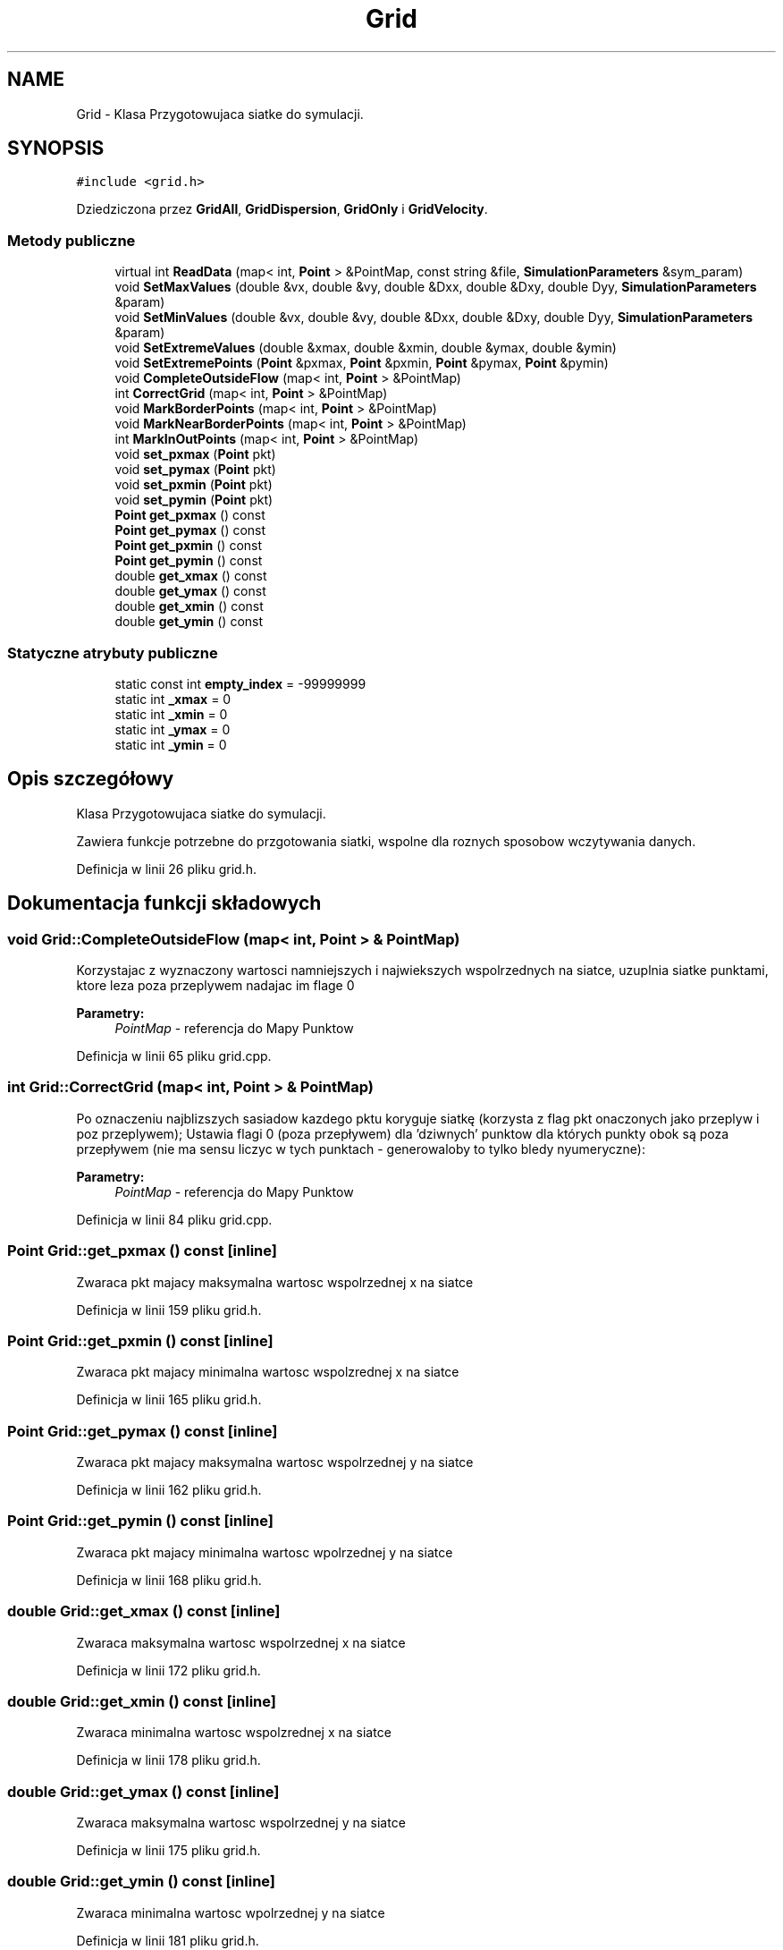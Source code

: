 .TH "Grid" 3 "Pn, 11 sty 2016" "Version 15.1" "RivMix" \" -*- nroff -*-
.ad l
.nh
.SH NAME
Grid \- Klasa Przygotowujaca siatke do symulacji\&.  

.SH SYNOPSIS
.br
.PP
.PP
\fC#include <grid\&.h>\fP
.PP
Dziedziczona przez \fBGridAll\fP, \fBGridDispersion\fP, \fBGridOnly\fP i \fBGridVelocity\fP\&.
.SS "Metody publiczne"

.in +1c
.ti -1c
.RI "virtual int \fBReadData\fP (map< int, \fBPoint\fP > &PointMap, const string &file, \fBSimulationParameters\fP &sym_param)"
.br
.ti -1c
.RI "void \fBSetMaxValues\fP (double &vx, double &vy, double &Dxx, double &Dxy, double Dyy, \fBSimulationParameters\fP &param)"
.br
.ti -1c
.RI "void \fBSetMinValues\fP (double &vx, double &vy, double &Dxx, double &Dxy, double Dyy, \fBSimulationParameters\fP &param)"
.br
.ti -1c
.RI "void \fBSetExtremeValues\fP (double &xmax, double &xmin, double &ymax, double &ymin)"
.br
.ti -1c
.RI "void \fBSetExtremePoints\fP (\fBPoint\fP &pxmax, \fBPoint\fP &pxmin, \fBPoint\fP &pymax, \fBPoint\fP &pymin)"
.br
.ti -1c
.RI "void \fBCompleteOutsideFlow\fP (map< int, \fBPoint\fP > &PointMap)"
.br
.ti -1c
.RI "int \fBCorrectGrid\fP (map< int, \fBPoint\fP > &PointMap)"
.br
.ti -1c
.RI "void \fBMarkBorderPoints\fP (map< int, \fBPoint\fP > &PointMap)"
.br
.ti -1c
.RI "void \fBMarkNearBorderPoints\fP (map< int, \fBPoint\fP > &PointMap)"
.br
.ti -1c
.RI "int \fBMarkInOutPoints\fP (map< int, \fBPoint\fP > &PointMap)"
.br
.ti -1c
.RI "void \fBset_pxmax\fP (\fBPoint\fP pkt)"
.br
.ti -1c
.RI "void \fBset_pymax\fP (\fBPoint\fP pkt)"
.br
.ti -1c
.RI "void \fBset_pxmin\fP (\fBPoint\fP pkt)"
.br
.ti -1c
.RI "void \fBset_pymin\fP (\fBPoint\fP pkt)"
.br
.ti -1c
.RI "\fBPoint\fP \fBget_pxmax\fP () const "
.br
.ti -1c
.RI "\fBPoint\fP \fBget_pymax\fP () const "
.br
.ti -1c
.RI "\fBPoint\fP \fBget_pxmin\fP () const "
.br
.ti -1c
.RI "\fBPoint\fP \fBget_pymin\fP () const "
.br
.ti -1c
.RI "double \fBget_xmax\fP () const "
.br
.ti -1c
.RI "double \fBget_ymax\fP () const "
.br
.ti -1c
.RI "double \fBget_xmin\fP () const "
.br
.ti -1c
.RI "double \fBget_ymin\fP () const "
.br
.in -1c
.SS "Statyczne atrybuty publiczne"

.in +1c
.ti -1c
.RI "static const int \fBempty_index\fP = -99999999"
.br
.ti -1c
.RI "static int \fB_xmax\fP = 0"
.br
.ti -1c
.RI "static int \fB_xmin\fP = 0"
.br
.ti -1c
.RI "static int \fB_ymax\fP = 0"
.br
.ti -1c
.RI "static int \fB_ymin\fP = 0"
.br
.in -1c
.SH "Opis szczegółowy"
.PP 
Klasa Przygotowujaca siatke do symulacji\&. 

Zawiera funkcje potrzebne do przgotowania siatki, wspolne dla roznych sposobow wczytywania danych\&. 
.PP
Definicja w linii 26 pliku grid\&.h\&.
.SH "Dokumentacja funkcji składowych"
.PP 
.SS "void Grid::CompleteOutsideFlow (map< int, \fBPoint\fP > & PointMap)"
Korzystajac z wyznaczony wartosci namniejszych i najwiekszych wspolrzednych na siatce, uzuplnia siatke punktami, ktore leza poza przeplywem nadajac im flage 0 
.PP
\fBParametry:\fP
.RS 4
\fIPointMap\fP - referencja do Mapy Punktow 
.RE
.PP

.PP
Definicja w linii 65 pliku grid\&.cpp\&.
.SS "int Grid::CorrectGrid (map< int, \fBPoint\fP > & PointMap)"
Po oznaczeniu najblizszych sasiadow kazdego pktu koryguje siatkę (korzysta z flag pkt onaczonych jako przeplyw i poz przeplywem); Ustawia flagi 0 (poza przepływem) dla 'dziwnych' punktow dla których punkty obok są poza przepływem (nie ma sensu liczyc w tych punktach - generowaloby to tylko bledy nyumeryczne): 
.PP
\fBParametry:\fP
.RS 4
\fIPointMap\fP - referencja do Mapy Punktow 
.RE
.PP

.PP
Definicja w linii 84 pliku grid\&.cpp\&.
.SS "\fBPoint\fP Grid::get_pxmax () const\fC [inline]\fP"
Zwaraca pkt majacy maksymalna wartosc wspolrzednej x na siatce 
.PP
Definicja w linii 159 pliku grid\&.h\&.
.SS "\fBPoint\fP Grid::get_pxmin () const\fC [inline]\fP"
Zwaraca pkt majacy minimalna wartosc wspolzrednej x na siatce 
.PP
Definicja w linii 165 pliku grid\&.h\&.
.SS "\fBPoint\fP Grid::get_pymax () const\fC [inline]\fP"
Zwaraca pkt majacy maksymalna wartosc wspolrzednej y na siatce 
.PP
Definicja w linii 162 pliku grid\&.h\&.
.SS "\fBPoint\fP Grid::get_pymin () const\fC [inline]\fP"
Zwaraca pkt majacy minimalna wartosc wpolrzednej y na siatce 
.PP
Definicja w linii 168 pliku grid\&.h\&.
.SS "double Grid::get_xmax () const\fC [inline]\fP"
Zwaraca maksymalna wartosc wspolrzednej x na siatce 
.PP
Definicja w linii 172 pliku grid\&.h\&.
.SS "double Grid::get_xmin () const\fC [inline]\fP"
Zwaraca minimalna wartosc wspolzrednej x na siatce 
.PP
Definicja w linii 178 pliku grid\&.h\&.
.SS "double Grid::get_ymax () const\fC [inline]\fP"
Zwaraca maksymalna wartosc wspolrzednej y na siatce 
.PP
Definicja w linii 175 pliku grid\&.h\&.
.SS "double Grid::get_ymin () const\fC [inline]\fP"
Zwaraca minimalna wartosc wpolrzednej y na siatce 
.PP
Definicja w linii 181 pliku grid\&.h\&.
.SS "void Grid::MarkBorderPoints (map< int, \fBPoint\fP > & PointMap)"
Po oznaczeniu najblizszych sasiadow kazdego pktu i ewentulanie korekcji siatki wyznacza brzeg obszaru przeplywu (korzysta z flag pkt onaczonych jako przeplyw i poz przeplywem); Ustawia odpowiednie flagi punktow w zaleznosci od rodzaju brzegu do ktorego pktr nalezy: 
.PD 0

.IP "\(bu" 2
brzeg gorny -> flaga \fB2\fP 
.IP "\(bu" 2
brzeg dolny -> flaga \fB3\fP 
.IP "\(bu" 2
brzeg lewy -> flaga \fB4\fP 
.IP "\(bu" 2
brzeg prawy -> flaga \fB5\fP 
.IP "\(bu" 2
rog gorny-lewy -> flaga \fB24\fP 
.IP "\(bu" 2
rog gorny-prawy -> flaga \fB25\fP 
.IP "\(bu" 2
rog dolny-lewy -> flaga \fB34\fP 
.IP "\(bu" 2
rog dolny-prawy -> flaga \fB35\fP 
.IP "\(bu" 2
kanty -> flaga \fB1\fP 
.IP "\(bu" 2
zrodla -> flaga \fB101\fP 
.PP
\fBParametry:\fP
.RS 4
\fIPointMap\fP - referencja do Mapy Punktow 
.RE
.PP

.PP
Definicja w linii 174 pliku grid\&.cpp\&.
.SS "int Grid::MarkInOutPoints (map< int, \fBPoint\fP > & PointMap)"
Ustawia odpowiednie flagi punktow lezacych na wejsciach i wyjsciach; 
.PP
\fBParametry:\fP
.RS 4
\fIPointMap\fP - referencja do Mapy Punktow
.RE
.PP
\fBDO NAPISANIA \fP na razie prowizorycznie w konkretnym przypadku!!! !! moze pozniej bedzie potrzbne !! 
.PP
Definicja w linii 361 pliku grid\&.cpp\&.
.SS "void Grid::MarkNearBorderPoints (map< int, \fBPoint\fP > & PointMap)"
Po oznaczeniu dalszych sasiadow kazdego pktu, Ustawia odpowiednie flagi punktow lezacych przy brzegach; w zaleznosci od rodzaju brzegu do ktorym lezy pkt : 
.PD 0

.IP "\(bu" 2
przy brzegu gornym -> flaga \fB22\fP 
.IP "\(bu" 2
przy brzegu dolnym -> flaga \fB33\fP 
.IP "\(bu" 2
przy brzegu lewym -> flaga \fB44\fP 
.IP "\(bu" 2
przy brzegu prawym -> flaga \fB55\fP 
.IP "\(bu" 2
przy rogu gornym-lewym -> flaga \fB2244\fP 
.IP "\(bu" 2
przy rogu gornym-prawym -> flaga \fB2255\fP 
.IP "\(bu" 2
przy rogu dolnym-lewym -> flaga \fB3344\fP 
.IP "\(bu" 2
przy rogu dolnym-prawym -> flaga \fB3355\fP 
.PP
\fBParametry:\fP
.RS 4
\fIPointMap\fP - referencja do Mapy Punktow 
.RE
.PP

.PP
Definicja w linii 464 pliku grid\&.cpp\&.
.SS "virtual int Grid::ReadData (map< int, \fBPoint\fP > & PointMap, const string & file, \fBSimulationParameters\fP & sym_param)\fC [inline]\fP, \fC [virtual]\fP"
Wczytywania dane z pliku wejsciowego do mapy punktow 
.PP
\fBParametry:\fP
.RS 4
\fIPointMap\fP - referencja do Mapy Punktow 
.br
\fIfile\fP - nazwa pliku z danymi 
.br
\fIsym_param\fP - obiekt z parametrami symulacji 
.RE
.PP

.PP
Reimplementowana w \fBGridDispersion\fP, \fBGridAll\fP, \fBGridVelocity\fP i \fBGridOnly\fP\&.
.PP
Definicja w linii 34 pliku grid\&.h\&.
.SS "void Grid::set_pxmax (\fBPoint\fP pkt)\fC [inline]\fP"
Ustawia pkt z maxymalana wartoscia wspolrzednej x 
.PP
Definicja w linii 145 pliku grid\&.h\&.
.SS "void Grid::set_pxmin (\fBPoint\fP pkt)\fC [inline]\fP"
Ustawia pkt z minimalan wartoscia wspolrzednej x 
.PP
Definicja w linii 151 pliku grid\&.h\&.
.SS "void Grid::set_pymax (\fBPoint\fP pkt)\fC [inline]\fP"
Ustawia pkt z maxymalana wartoscia wspolrzednej y 
.PP
Definicja w linii 148 pliku grid\&.h\&.
.SS "void Grid::set_pymin (\fBPoint\fP pkt)\fC [inline]\fP"
Ustawia pkt z minimalna wartoscia wspolrzednej y 
.PP
Definicja w linii 154 pliku grid\&.h\&.
.SS "void Grid::SetExtremePoints (\fBPoint\fP & pxmax, \fBPoint\fP & pxmin, \fBPoint\fP & pymax, \fBPoint\fP & pymin)"
Ustawia punkty graniczne siatki 
.PP
\fBParametry:\fP
.RS 4
\fIpxmax\fP - refer\&. do punktu psosiadajacego najwieksza wartosc wspolz\&. x na siatce 
.br
\fIpxmin\fP - refer\&. do punktu psosiadajacego najmniejsza wartosc wspolz\&. x na siatce 
.br
\fIpxmax\fP - refer\&. do punktu psosiadajacego najwieksza wartosc wspolz\&. y na siatce 
.br
\fIpxmax\fP - refer\&. do punktu psosiadajacego najmniejsza wartosc wspolz\&. y na siatce 
.RE
.PP

.PP
Definicja w linii 51 pliku grid\&.cpp\&.
.SS "void Grid::SetExtremeValues (double & xmax, double & xmin, double & ymax, double & ymin)"
Ustawia wartosci max i min wspolrzednych x i y na siatce 
.PP
\fBParametry:\fP
.RS 4
\fIxmax\fP - refer\&. do najwiekszej wartosc wspolz\&. x na siatce 
.br
\fIxmin\fP - refer\&. do najmniejszej wartosc wspolz\&. x na siatce 
.br
\fIxmax\fP - refer\&. do najwiekszej wartosc wspolz\&. y na siatce 
.br
\fIxmax\fP - refer\&. do najmniejszej wartosc wspolz\&. y na siatce 
.RE
.PP

.PP
Definicja w linii 43 pliku grid\&.cpp\&.
.SS "void Grid::SetMaxValues (double & vx, double & vy, double & Dxx, double & Dxy, double Dyy, \fBSimulationParameters\fP & param)"
Ustawianie max wartosci zmiennych w parametrcha symulacji 
.PP
\fBParametry:\fP
.RS 4
\fIvx\fP - refer\&. do maksymalnej skladowej x wektora predkosci 
.br
\fIvy\fP - refer\&. do maksymalnej skladowej y wektora predkosci 
.br
\fIDxx\fP - refer\&. do maksymalnej skladowej xx tensora Dyspersji 
.br
\fIDxy\fP - refer\&. do maksymalnej skladowej xy tensora Dyspersji 
.br
\fIDyy\fP - refer\&. do maksymalnej skladowej tensora Dyspersji 
.br
\fIparam\fP - referencje do obiektu z parametrami symulacji 
.RE
.PP

.PP
Definicja w linii 23 pliku grid\&.cpp\&.
.SS "void Grid::SetMinValues (double & vx, double & vy, double & Dxx, double & Dxy, double Dyy, \fBSimulationParameters\fP & param)"
Ustawianie min wartosci zmiennych w parametrcha symulacji 
.PP
\fBParametry:\fP
.RS 4
\fIvx\fP - refer\&. do minimalnej skladowej x wektora predkosci 
.br
\fIvy\fP - refer\&. do minimalnej skladowej y wektora predkosci 
.br
\fIDxx\fP - refer\&. do minimalnej skladowej xx tensora Dyspersji 
.br
\fIDxy\fP - refer\&. do minimalnej skladowej xy tensora Dyspersji 
.br
\fIDyy\fP - refer\&. do minimalnej skladowej tensora Dyspersji 
.br
\fIparam\fP - referencje do obiektu z parametrami symulacji 
.RE
.PP

.PP
Definicja w linii 33 pliku grid\&.cpp\&.
.SH "Dokumentacja atrybutów składowych"
.PP 
.SS "int Grid::_xmax = 0\fC [static]\fP"

.PP
Definicja w linii 184 pliku grid\&.h\&.
.SS "int Grid::_xmin = 0\fC [static]\fP"

.PP
Definicja w linii 184 pliku grid\&.h\&.
.SS "int Grid::_ymax = 0\fC [static]\fP"

.PP
Definicja w linii 184 pliku grid\&.h\&.
.SS "int Grid::_ymin = 0\fC [static]\fP"

.PP
Definicja w linii 184 pliku grid\&.h\&.
.SS "const int Grid::empty_index = -99999999\fC [static]\fP"

.PP
Definicja w linii 181 pliku grid\&.h\&.

.SH "Autor"
.PP 
Wygenerowano automatycznie z kodu źródłowego programem Doxygen dla RivMix\&.

